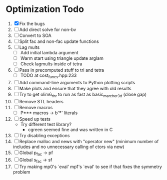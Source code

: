 * Optimization Todo
  1. [X] Fix the bugs
  2. [ ] Add direct solve for non-bv
  3. [ ] Convert to SOA
  4. [ ] Split fac and non-fac update functions
  5. [ ] Lag mults
     - [ ] Add initial lambda argument
     - [ ] Warm start using triangle update arglam
     - [ ] Check lagmults inside of tetra
  6. [ ] Pass in precomputed stuff to tri and tetra
     - [ ] TODO at cost_funcs.hpp:233
  7. [ ] Add command-line arguments to Python plotting scripts
  8. [ ] Make plots and ensure that they agree with old results
  9. [ ] Try to get olim6_rhr to run as fast as basic_marcher_3d
     (close gap)
  10. [ ] Remove STL headers
  11. [ ] Remove macros
      - [ ] P*** macros -> b'***' literals
  12. [ ] Speed up tests
      - Try different test library?
        - cgreen seemed fine and was written in C
  13. [ ] Try disabling exceptions
  14. [ ] Replace malloc and news with "operator new" (minimum number
      of includes and no unnecessary calling of ctors via new)
  15. [ ] Global p_fac -> pf
  16. [ ] Global s_fac -> sf
  17. [ ] Try making mp0's `eval' mp1's `eval' to see if that fixes
      the symmetry problem
